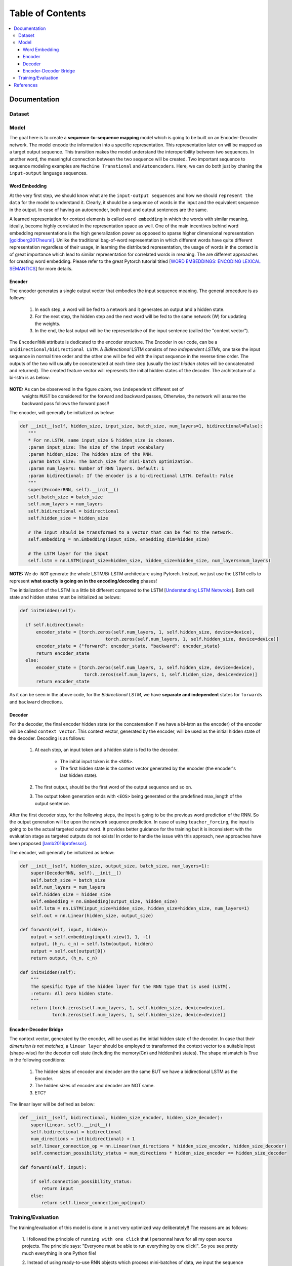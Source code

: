 ##################
Table of Contents
##################
.. contents::
  :local:
  :depth: 4

***************
Documentation
***************

============
Dataset
============

============
Model
============

The goal here is to create a **sequence-to-sequence mapping** model which is going to be built on an
Encoder-Decoder network. The model encode the information into a specific representation. This representation
later on will be mapped as a target output sequence. This transition makes the model understand the interoperibility
between two sequences. In another word, the meaningful connection between the two sequence will be created. Two important
sequence to sequence modeling examples are ``Machine Transtional`` and ``Autoencoders``. Here, we can do both just by
chaning the ``input-output`` language sequences.

------------------
Word Embedding
------------------

At the very first step, we should know what are the ``input-output sequences`` and how we should ``represent the data``
for the model to understand it. Clearly, it should be a sequence of words in the input and the equivalent
sequence in the output. In case of having an autoencoder, both input and output sentences
are the same.

A learned representation for context elements is called ``word embedding`` in which the words with similar meaning, ideally,
become highly correlated in the representation space as well. One of the main incentives behind word embedding representations
is the high generalization power as opposed to sparse higher dimensional representation [goldberg2017neural]_. Unlike the traditional
bag-of-word representation in which different words have quite different representation regardless of their usage,
in learning the distributed representation, the usage of words in the context is of great importance which lead to
similar representation for correlated words in meaning. The are different approaches for creating word embedding. Please
refer to the great Pytorch tutorial titled [`WORD EMBEDDINGS: ENCODING LEXICAL SEMANTICS <https://pytorch.org/tutorials/beginner/nlp/word_embeddings_tutorial.html>`_]
for more details.

------------------------------------------------------------
Encoder
------------------------------------------------------------

The encoder generates a single output vector that embodies the input sequence meaning. The general procedure is as follows:

    1. In each step, a word will be fed to a network and it generates an output and a hidden state.
    2. For the next step, the hidden step and the next word will be fed to the same network (W) for updating the weights.
    3. In the end, the last output will be the representative of the input sentence (called the "context vector").

The ``EncoderRNN`` attribute is dedicated to the encoder structure. The Encoder in our code,
can be a ``unidirectional/bidirectional LSTM``. A *Bidirectional* LSTM consists of *two
independent LSTMs*, one take the input sequence in normal time order and the other one
will be fed with the input sequence in the reverse time order. The outputs of the two
will usually be concatenated at each time step (usually the *last hidden states* will be concatenated
and returned). The created feature vector will represents the initial hidden states of the decoder. The
architecture of a bi-lstm is as below:

.. figure:: _img/bilstm.png
   :scale: 50
   :alt: map to buried treasure

**NOTE:** As can be observered in the figure *colors*, two ``independent`` different set of
 weights ``MUST`` be considered for the forward and backward passes, Otherwise, the network will
 assume the backward pass follows the forward pass!!

The encoder, will generally be initialized as below:

.. code-block:: python

  def __init__(self, hidden_size, input_size, batch_size, num_layers=1, bidirectional=False):
     """
     * For nn.LSTM, same input_size & hidden_size is chosen.
     :param input_size: The size of the input vocabulary
     :param hidden_size: The hidden size of the RNN.
     :param batch_size: The batch_size for mini-batch optimization.
     :param num_layers: Number of RNN layers. Default: 1
     :param bidirectional: If the encoder is a bi-directional LSTM. Default: False
     """
     super(EncoderRNN, self).__init__()
     self.batch_size = batch_size
     self.num_layers = num_layers
     self.bidirectional = bidirectional
     self.hidden_size = hidden_size

     # The input should be transformed to a vector that can be fed to the network.
     self.embedding = nn.Embedding(input_size, embedding_dim=hidden_size)

     # The LSTM layer for the input
     self.lstm = nn.LSTM(input_size=hidden_size, hidden_size=hidden_size, num_layers=num_layers)


**NOTE:** We ``do NOT`` generate the whole LSTM/Bi-LSTM architecture using Pytorch. Instead, we just use
the LSTM cells to represent **what exactly is going on in the encoding/decoding** phases!

The initialization of the LSTM is a little bit different compared to the LSTM
[`Understanding LSTM Netwroks <http://colah.github.io/posts/2015-08-Understanding-LSTMs/>`_].
Both cell state and hidden states must be initialized as belows:

.. code-block:: python

  def initHidden(self):

    if self.bidirectional:
        encoder_state = [torch.zeros(self.num_layers, 1, self.hidden_size, device=device),
                                  torch.zeros(self.num_layers, 1, self.hidden_size, device=device)]
        encoder_state = {"forward": encoder_state, "backward": encoder_state}
        return encoder_state
    else:
        encoder_state = [torch.zeros(self.num_layers, 1, self.hidden_size, device=device),
                          torch.zeros(self.num_layers, 1, self.hidden_size, device=device)]
        return encoder_state

As it can be seen in the above code, for the *Bidirectional LSTM*, we have **separate and independent**
states for ``forwards`` and ``backward`` directions.


-----------------------------
Decoder
-----------------------------

For the decoder, the final encoder hidden state (or the concatenation if we have a bi-lstm as the encoder)
of the encoder will be called ``context vector``. This context vector, generated by the encoder, will
be used as the initial hidden state of the decoder. Decoding is as follows:

    1. At each step, an input token and a hidden state is fed to the decoder.

        * The initial input token is the ``<SOS>``.
        * The first hidden state is the context vector generated by the encoder (the encoder's last hidden state).

    2. The first output, should be the first word of the output sequence and so on.
    3. The output token generation ends with ``<EOS>`` being generated or the predefined max_length of the output sentence.

After the first decoder step, for the following steps, the input is going to be the previous word prediction of the RNN.
So the output generation will be upon the network sequence prediction. In case of using ``teacher_forcing``, the input is going to be the actual
targeted output word. It provides better guidance for the training but it is inconsistent with the evaluation stage as
targeted outputs do not exists! In order to handle the issue with this approach, new approaches have been proposed [lamb2016professor]_.

The decoder, will generally be initialized as below:

.. code-block:: python

    def __init__(self, hidden_size, output_size, batch_size, num_layers=1):
        super(DecoderRNN, self).__init__()
        self.batch_size = batch_size
        self.num_layers = num_layers
        self.hidden_size = hidden_size
        self.embedding = nn.Embedding(output_size, hidden_size)
        self.lstm = nn.LSTM(input_size=hidden_size, hidden_size=hidden_size, num_layers=1)
        self.out = nn.Linear(hidden_size, output_size)

    def forward(self, input, hidden):
        output = self.embedding(input).view(1, 1, -1)
        output, (h_n, c_n) = self.lstm(output, hidden)
        output = self.out(output[0])
        return output, (h_n, c_n)

    def initHidden(self):
        """
        The spesific type of the hidden layer for the RNN type that is used (LSTM).
        :return: All zero hidden state.
        """
        return [torch.zeros(self.num_layers, 1, self.hidden_size, device=device),
                torch.zeros(self.num_layers, 1, self.hidden_size, device=device)]

-------------------------------
Encoder-Decoder Bridge
-------------------------------

The context vector, generated by the encoder, will be used as the initial hidden state of the decoder.
In case that their *dimension is not matched*, a ``linear layer`` should be employed to transformed the context vector
to a suitable input (shape-wise) for the decoder cell state (including the memory(Cn) and hidden(hn) states).
The shape mismatch is True in the following conditions:

    1. The hidden sizes of encoder and decoder are the same BUT we have a bidirectional LSTM as the Encoder.
    2. The hidden sizes of encoder and decoder are NOT same.
    3. ETC?


The linear layer will be defined as below:

.. code-block:: python

    def __init__(self, bidirectional, hidden_size_encoder, hidden_size_decoder):
        super(Linear, self).__init__()
        self.bidirectional = bidirectional
        num_directions = int(bidirectional) + 1
        self.linear_connection_op = nn.Linear(num_directions * hidden_size_encoder, hidden_size_decoder)
        self.connection_possibility_status = num_directions * hidden_size_encoder == hidden_size_decoder

    def forward(self, input):

        if self.connection_possibility_status:
            return input
        else:
            return self.linear_connection_op(input)


====================
Training/Evaluation
====================

The training/evaluation of this model is done in a not very optimized way deliberately!! The reasons are as follows:

  1. I followed the principle of ``running with one click`` that I personnal have for all my open source projects.
  The principle says: "Everyone must be able to run everything by one click!". So you see pretty much everything in one
  Python file!

  2. Instead of using ready-to-use RNN objects which process mini-batches of data, we input the sequence word-by-word to help
  the readers having a better sense of what is happening behind the doors of seq-to-seq modeling scheme.
  
  3. For the evaluation, we simply generate the outputs of the system based on the built model to see if the model is good enouth!


For mini-batch optimization, we input batches of sequences. There is a very important note for the batch feeding. After
inputing each batch element, the ``encoder hidden states`` must be reset. Otherwise, the system may assume the next sequence in a batch follows
the previously processed sequence. It can be seen in the following Python script:


.. code-block:: python
  for step_idx in range(args.batch_size):
      # reset the LSTM hidden state. Must be done before you run a new sequence. Otherwise the LSTM will treat
      # the new input sequence as a continuation of the previous sequence.
      encoder_hidden = encoder.initHidden()
      input_tensor_step = input_tensor[:, step_idx][input_tensor[:, step_idx] != 0]
      input_length = input_tensor_step.size(0)

***************
References
***************

https://medium.com/datadriveninvestor/neural-translation-model-95277838d17d

.. [goldberg2017neural] Goldberg, Yoav. "Neural network methods for natural language processing." Synthesis Lectures on Human Language Technologies 10.1 (2017): 1-309.
.. [lamb2016professor] Lamb, A.M., GOYAL, A.G.A.P., Zhang, Y., Zhang, S., Courville, A.C. and Bengio, Y., 2016. Professor forcing: A new algorithm for training recurrent networks. In Advances In Neural Information Processing Systems (pp. 4601-4609).
